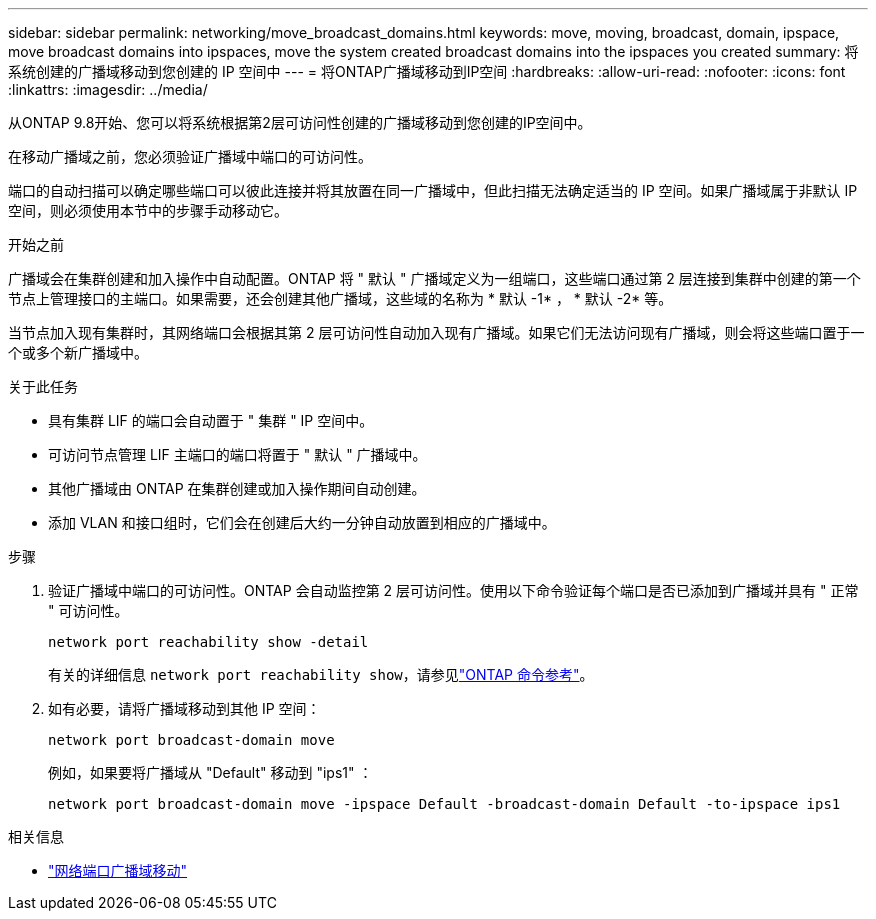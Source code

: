 ---
sidebar: sidebar 
permalink: networking/move_broadcast_domains.html 
keywords: move, moving, broadcast, domain, ipspace, move broadcast domains into ipspaces, move the system created broadcast domains into the ipspaces you created 
summary: 将系统创建的广播域移动到您创建的 IP 空间中 
---
= 将ONTAP广播域移动到IP空间
:hardbreaks:
:allow-uri-read: 
:nofooter: 
:icons: font
:linkattrs: 
:imagesdir: ../media/


[role="lead"]
从ONTAP 9.8开始、您可以将系统根据第2层可访问性创建的广播域移动到您创建的IP空间中。

在移动广播域之前，您必须验证广播域中端口的可访问性。

端口的自动扫描可以确定哪些端口可以彼此连接并将其放置在同一广播域中，但此扫描无法确定适当的 IP 空间。如果广播域属于非默认 IP 空间，则必须使用本节中的步骤手动移动它。

.开始之前
广播域会在集群创建和加入操作中自动配置。ONTAP 将 " 默认 " 广播域定义为一组端口，这些端口通过第 2 层连接到集群中创建的第一个节点上管理接口的主端口。如果需要，还会创建其他广播域，这些域的名称为 * 默认 -1* ， * 默认 -2* 等。

当节点加入现有集群时，其网络端口会根据其第 2 层可访问性自动加入现有广播域。如果它们无法访问现有广播域，则会将这些端口置于一个或多个新广播域中。

.关于此任务
* 具有集群 LIF 的端口会自动置于 " 集群 " IP 空间中。
* 可访问节点管理 LIF 主端口的端口将置于 " 默认 " 广播域中。
* 其他广播域由 ONTAP 在集群创建或加入操作期间自动创建。
* 添加 VLAN 和接口组时，它们会在创建后大约一分钟自动放置到相应的广播域中。


.步骤
. 验证广播域中端口的可访问性。ONTAP 会自动监控第 2 层可访问性。使用以下命令验证每个端口是否已添加到广播域并具有 " 正常 " 可访问性。
+
`network port reachability show -detail`

+
有关的详细信息 `network port reachability show`，请参见link:https://docs.netapp.com/us-en/ontap-cli/network-port-reachability-show.html["ONTAP 命令参考"^]。

. 如有必要，请将广播域移动到其他 IP 空间：
+
`network port broadcast-domain move`

+
例如，如果要将广播域从 "Default" 移动到 "ips1" ：

+
`network port broadcast-domain move -ipspace Default -broadcast-domain Default -to-ipspace ips1`



.相关信息
* link:https://docs.netapp.com/us-en/ontap-cli/network-port-broadcast-domain-move.html["网络端口广播域移动"^]

